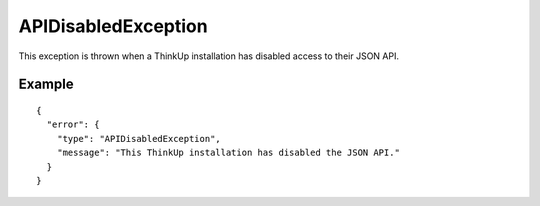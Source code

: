 APIDisabledException
====================

This exception is thrown when a ThinkUp installation has disabled access to their JSON API.

=======
Example
=======

::

    {
      "error": {
        "type": "APIDisabledException",
        "message": "This ThinkUp installation has disabled the JSON API."
      }
    }
